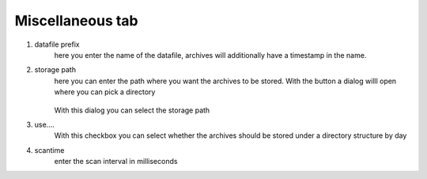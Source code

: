 Miscellaneous tab
===================

.. image:: images/03_misc.png
    :align: left
    :alt: Miscellaneous

1. datafile prefix
	here you enter the name of the datafile, archives will additionally
	have a timestamp in the name.
2. storage path 
	here you can enter the path where you want the archives to be stored. 
	With the button a dialog willl open where you can pick a directory

		.. image:: images/dialog-storage-path.png
			:align: left
			:alt: directory dialog

	With this dialog you can select the storage path
	
3. use....
	With this checkbox you can select whether the archives should be stored under a directory structure by day
4. scantime
	enter the scan interval in milliseconds
	
	
